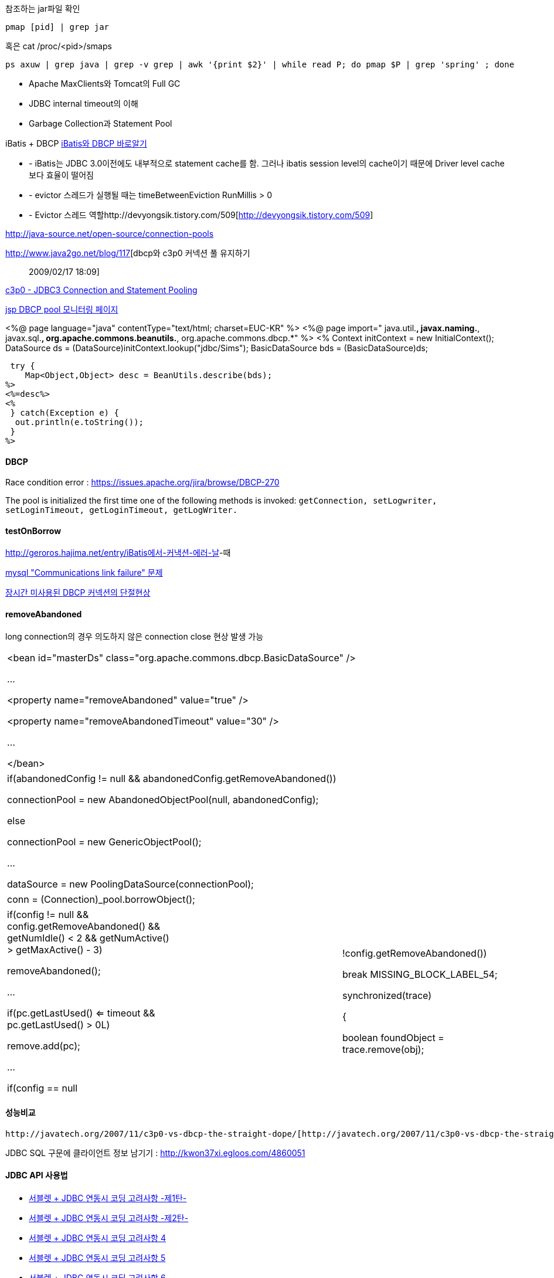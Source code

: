 참조하는 jar파일 확인

[source]
----
pmap [pid] | grep jar
----

혹은 cat /proc/<pid>/smaps

[source]
----
ps axuw | grep java | grep -v grep | awk '{print $2}' | while read P; do pmap $P | grep 'spring' ; done 
----


* Apache MaxClients와 Tomcat의 Full GC
* JDBC internal timeout의 이해
* Garbage Collection과 Statement Pool


iBatis + DBCP  
http://www.imaso.co.kr/?doc=bbs/gnuboard.php&bo_table=article&wr_id=40288[iBatis와 DBCP 바로알기]

*   - iBatis는 JDBC 3.0이전에도 내부적으로 statement cache를 함. 그러나 ibatis session level의 cache이기 때문에 Driver level cache보다 효율이 떨어짐
*   - evictor 스레드가 실행될 때는  timeBetweenEviction RunMillis > 0
*   - Evictor 스레드 역할http://devyongsik.tistory.com/509[http://devyongsik.tistory.com/509]  

http://java-source.net/open-source/connection-pools[http://java-source.net/open-source/connection-pools]

http://www.java2go.net/blog/117[dbcp와 c3p0 커넥션 풀 유지하기 :: 2009/02/17 18:09]

http://tom.tharrisx.homedns.org/javalib/c3p0-0.8.4.5/doc/[c3p0 - JDBC3 Connection and Statement Pooling]

http://czar.tistory.com/297[jsp DBCP pool 모니터링 페이지]

<%@ page language="java" contentType="text/html; charset=EUC-KR" %>  
<%@ page import="  
    java.util.*,  
    javax.naming.*,  
    javax.sql.*,  
    org.apache.commons.beanutils.*,  
    org.apache.commons.dbcp.*"  
%>  
<%  
 Context initContext = new InitialContext();  
 DataSource ds   = (DataSource)initContext.lookup("jdbc/Sims");  
 BasicDataSource bds = (BasicDataSource)ds;  

 try {  
    Map<Object,Object> desc = BeanUtils.describe(bds);  
%>  
<%=desc%>  
<%  
 } catch(Exception e) {  
  out.println(e.toString());  
 }  
%>

==== DBCP

Race condition error : https://issues.apache.org/jira/browse/DBCP-270[https://issues.apache.org/jira/browse/DBCP-270]

The pool is initialized the first time one of the following methods is invoked: ``getConnection, setLogwriter, setLoginTimeout, getLoginTimeout, getLogWriter.``

==== testOnBorrow

http://geroros.hajima.net/entry/iBatis%EC%97%90%EC%84%9C-%EC%BB%A4%EB%82%B5%EC%85%98-%EC%97%90%EB%9F%AC-%EB%82%A0[http://geroros.hajima.net/entry/iBatis에서-커낵션-에러-날]-때

http://twopairs.tistory.com/67[mysql "Communications link failure" 문제]

http://blog.ajkuhn.com/33[장시간 미사용된 DBCP 커넥션의 단절현상]

==== removeAbandoned

long connection의 경우 의도하지 않은 connection close 현상 발생 가능 

|====
| <bean id="masterDs" class="org.apache.commons.dbcp.BasicDataSource" />

        ...

        <property name="removeAbandoned" value="true" />

        <property name="removeAbandonedTimeout" value="30" />

        ...

</bean>
|====

|====
|  

if(abandonedConfig != null && abandonedConfig.getRemoveAbandoned())

    connectionPool = new AbandonedObjectPool(null, abandonedConfig);

else            

    connectionPool = new GenericObjectPool();

...

dataSource = new PoolingDataSource(connectionPool);

 
|====

|====
|  

conn = (Connection)_pool.borrowObject();

 
|====

|====
|  

if(config != null && config.getRemoveAbandoned() && getNumIdle() < 2 && getNumActive() > getMaxActive() - 3)

    removeAbandoned();

…

if(pc.getLastUsed() <= timeout && pc.getLastUsed() > 0L)

    remove.add(pc);

…

if(config == null || !config.getRemoveAbandoned())

    break MISSING_BLOCK_LABEL_54;

synchronized(trace)

{

    boolean foundObject = trace.remove(obj);

 
|====

==== 성능비교

 http://javatech.org/2007/11/c3p0-vs-dbcp-the-straight-dope/[http://javatech.org/2007/11/c3p0-vs-dbcp-the-straight-dope/]

JDBC SQL 구문에 클라이언트 정보 남기기 : http://kwon37xi.egloos.com/4860051[http://kwon37xi.egloos.com/4860051]  

==== JDBC API 사용법

*   http://www.javaservice.net/~java/bbs/read.cgi?m=devtip&b=servlet&c=r_p&n=968185187&k=JDBC&d=tb[서블렛 + JDBC 연동시 코딩 고려사항 -제1탄-]
*   http://www.javaservice.net/~java/bbs/read.cgi?m=devtip&b=servlet&c=r_p&n=968522077[서블렛 + JDBC 연동시 코딩 고려사항 -제2탄-]

*   http://www03.zdnet.co.kr/news/enterprise/0,39031021,10048177,00.htm[서블렛 + JDBC 연동시 코딩 고려사항 4]
*   http://www03.zdnet.co.kr/news/enterprise/0,39031021,10048192,00.htm[서블렛 + JDBC 연동시 코딩 고려사항 5]
*   http://www.zdnet.co.kr/builder/dev/java/0,39031622,10048223,00.htm[서블렛 + JDBC 연동시 코딩 고려사항 6]

Statment를 안 가지

면 maximum open cursor exceed ! 에러나 Limit on number of statements exceeded 에러 발생

http://www.onjava.com/pub/a/onjava/2001/12/19/oraclejdbc.html[Top Ten Oracle JDBC Tips]

==== JDBC 드라이버의 4가지 타입

http://www.onjava.com/pub/a/onjava/excerpt/javaentnut_2/index1.html[http://www.onjava.com/pub/a/onjava/excerpt/javaentnut_2/index1.html]

==== 각종 DBMS JDBC 드라이버 셋팅법 정리

http://blog.naver.com/jeany4u/20003041849[http://blog.naver.com/jeany4u/20003041849]

http://blog.naver.com/sj1g/80010958766[http://blog.naver.com/sj1g/80010958766]

Class.forName("sun.jdbc.odbc.JdbcOdbcDriver"); //  JdbcOdbcDriver 로드

==== 에러 관련

http://www.javaservice.net/~java/bbs/data/jdbc/1031683974+/Protocol_Violation.doc[Oracle Protocol-violation]

http://www.jakartaproject.com/board-read.do?boardId=dbtip&boardNo=116424143325438&command=READ&page=1&categoryId=-1[ORA-01000: maximum open cursors exceeded 조사]

http://sayjava.egloos.com/3628406#8145310[ResultSet 의 close 메소드를 finally 에서 반드시 부르지 않아도 되는 이유]

http://www.javaservice.net/~java/bbs/read.cgi?m=apm&amp;b=jscfaq&amp;c=r_p&amp;n=1130485838[JDBC 중복할당에 의한 WAS행(Hang)현상 추적하기]

==== Mysql fetchsize

http://bleujin.tistory.com/152[http://bleujin.tistory.com/152]

http://dev.mysql.com/doc/refman/5.1/en/connector-j-reference-implementation-notes.html[http://dev.mysql.com/doc/refman/5.1/en/connector-j-reference-implementation-notes.html]

http://deadlock.tistory.com/273[http://deadlock.tistory.com/273]

http://java.sun.com/j2se/1.5.0/docs/api/java/sql/Statement.html#setFetchSize%28int%29[http://java.sun.com/j2se/1.5.0/docs/api/java/sql/Statement.html#setFetchSize(int)]

http://www.databasesandlife.com/reading-row-by-row-into-java-from-mysql/[http://www.databasesandlife.com/reading-row-by-row-into-java-from-mysql/]

http://blog.naver.com/PostView.nhn?blogId=kang594&logNo=40515882&parentCategoryNo=8&viewDate=&currentPage=1&listtype=0[http://blog.naver.com/PostView.nhn?blogId=kang594&logNo=40515882&parentCategoryNo=8&viewDate=&currentPage=1&listtype=0]

connector 버전 5.0.2이상에서는 useCursorFetch가 먹음

http://wiki.gxtechnical.com/commwiki/servlet/hwiki?Client+and+server+cursors+-+using+MySQL,[http://wiki.gxtechnical.com/commwiki/servlet/hwiki?Client+and+server+cursors+-+using+MySQL,]

==== Mysql autoreconnect=true

http://dev.mysql.com/doc/refman/5.1/en/connector-j-usagenotes-j2ee.html[http://dev.mysql.com/doc/refman/5.1/en/connector-j-usagenotes-j2ee.html]

==== Mysql batchupdate

http://swik.net/MySQL/Mark+Matthew/A+10x+Performance+Increase+for+Batch+INSERTs+With+MySQL+Connector%2FJ+Is+On+The+Way..../cxj7h[http://swik.net/MySQL/Mark+Matthew/A+10x+Performance+Increase+for+Batch+INSERTs+With+MySQL+Connector%2FJ+Is+On+The+Way..../cxj7h]

==== BLOB image 관련

http://javaservice.net/~java/bbs/read.cgi?m=devtip&b=servlet&c=r_p&n=1092807454&p=1&s=t[JSP나 서블릿에서 이미지 출력에 관해서...]

http://blog.naver.com/yacjae/100020395789[http://blog.naver.com/yacjae/100020395789]

==== API사용

http://bcho.tistory.com/entry/SQL-Batch[SQL batch]

==== 기타

http://blog.openframework.or.kr/10[[DB] 가벼운 SQL 인터페이스..]

http://java.dzone.com/articles/lightweight-sql-interfaces-jav[http://java.dzone.com/articles/lightweight-sql-interfaces-jav]

  
